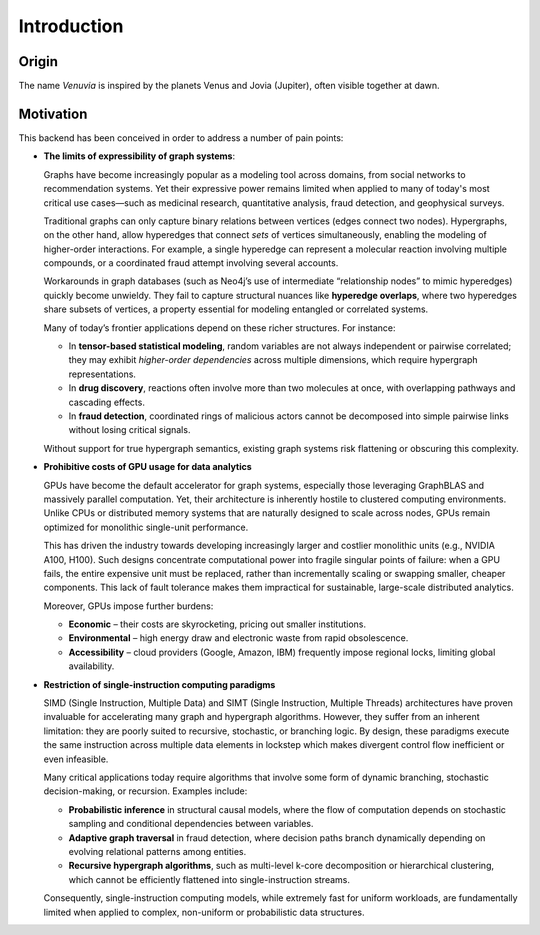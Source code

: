 Introduction
===========================

Origin
-----------------------

The name *Venuvia* is inspired by the planets Venus and Jovia (Jupiter), often visible together 
at dawn.

Motivation
-----------------------

This backend has been conceived in order to address a number of pain points:

- **The limits of expressibility of graph systems**: 

  Graphs have become increasingly popular as a modeling tool across domains, from social networks to recommendation systems. Yet their expressive power remains limited when applied to many of today's most critical use cases—such as medicinal research, quantitative analysis, fraud detection, and geophysical surveys.

  Traditional graphs can only capture binary relations between vertices (edges connect two nodes). Hypergraphs, on the other hand, allow hyperedges that connect *sets* of vertices simultaneously, enabling the modeling of higher-order interactions. For example, a single hyperedge can represent a molecular reaction involving multiple compounds, or a coordinated fraud attempt involving several accounts.

  Workarounds in graph databases (such as Neo4j’s use of intermediate “relationship nodes” to mimic hyperedges) quickly become unwieldy. They fail to capture structural nuances like **hyperedge overlaps**, where two hyperedges share subsets of vertices, a property essential for modeling entangled or correlated systems.

  Many of today’s frontier applications depend on these richer structures. For instance:

  - In **tensor-based statistical modeling**, random variables are not always independent or pairwise correlated; they may exhibit *higher-order dependencies* across multiple dimensions, which require hypergraph representations.  
  - In **drug discovery**, reactions often involve more than two molecules at once, with overlapping pathways and cascading effects.  
  - In **fraud detection**, coordinated rings of malicious actors cannot be decomposed into simple pairwise links without losing critical signals.

  Without support for true hypergraph semantics, existing graph systems risk flattening or obscuring this complexity.

- **Prohibitive costs of GPU usage for data analytics**

  GPUs have become the default accelerator for graph systems, especially those leveraging
  GraphBLAS and massively parallel computation. Yet, their architecture is inherently
  hostile to clustered computing environments. Unlike CPUs or distributed memory
  systems that are naturally designed to scale across nodes, GPUs remain optimized for
  monolithic single-unit performance.  

  This has driven the industry towards developing increasingly larger and costlier 
  monolithic units (e.g., NVIDIA A100, H100). Such designs concentrate computational 
  power into fragile singular points of failure: when a GPU fails, the entire expensive 
  unit must be replaced, rather than incrementally scaling or swapping smaller, cheaper 
  components. This lack of fault tolerance makes them impractical for sustainable, 
  large-scale distributed analytics.   

  Moreover, GPUs impose further burdens:  

  - **Economic** – their costs are skyrocketing, pricing out smaller institutions.  
  - **Environmental** – high energy draw and electronic waste from rapid obsolescence.  
  - **Accessibility** – cloud providers (Google, Amazon, IBM) frequently impose regional locks, 
    limiting global availability.

- **Restriction of single-instruction computing paradigms**

  SIMD (Single Instruction, Multiple Data) and SIMT (Single Instruction, Multiple Threads) 
  architectures have proven invaluable for accelerating many graph and hypergraph algorithms. 
  However, they suffer from an inherent limitation: they are poorly suited to recursive, 
  stochastic, or branching logic. By design, these paradigms execute the same instruction 
  across multiple data elements in lockstep which makes divergent control flow inefficient 
  or even infeasible.  

  Many critical applications today require algorithms that involve some form of dynamic branching, 
  stochastic decision-making, or recursion. Examples include:

  - **Probabilistic inference** in structural causal models, where the flow of computation 
    depends on stochastic sampling and conditional dependencies between variables.  
  - **Adaptive graph traversal** in fraud detection, where decision paths branch dynamically 
    depending on evolving relational patterns among entities.  
  - **Recursive hypergraph algorithms**, such as multi-level k-core decomposition or 
    hierarchical clustering, which cannot be efficiently flattened into single-instruction streams.  

  Consequently, single-instruction computing models, while extremely fast for uniform 
  workloads, are fundamentally limited when applied to complex, non-uniform or probabilistic 
  data structures.

